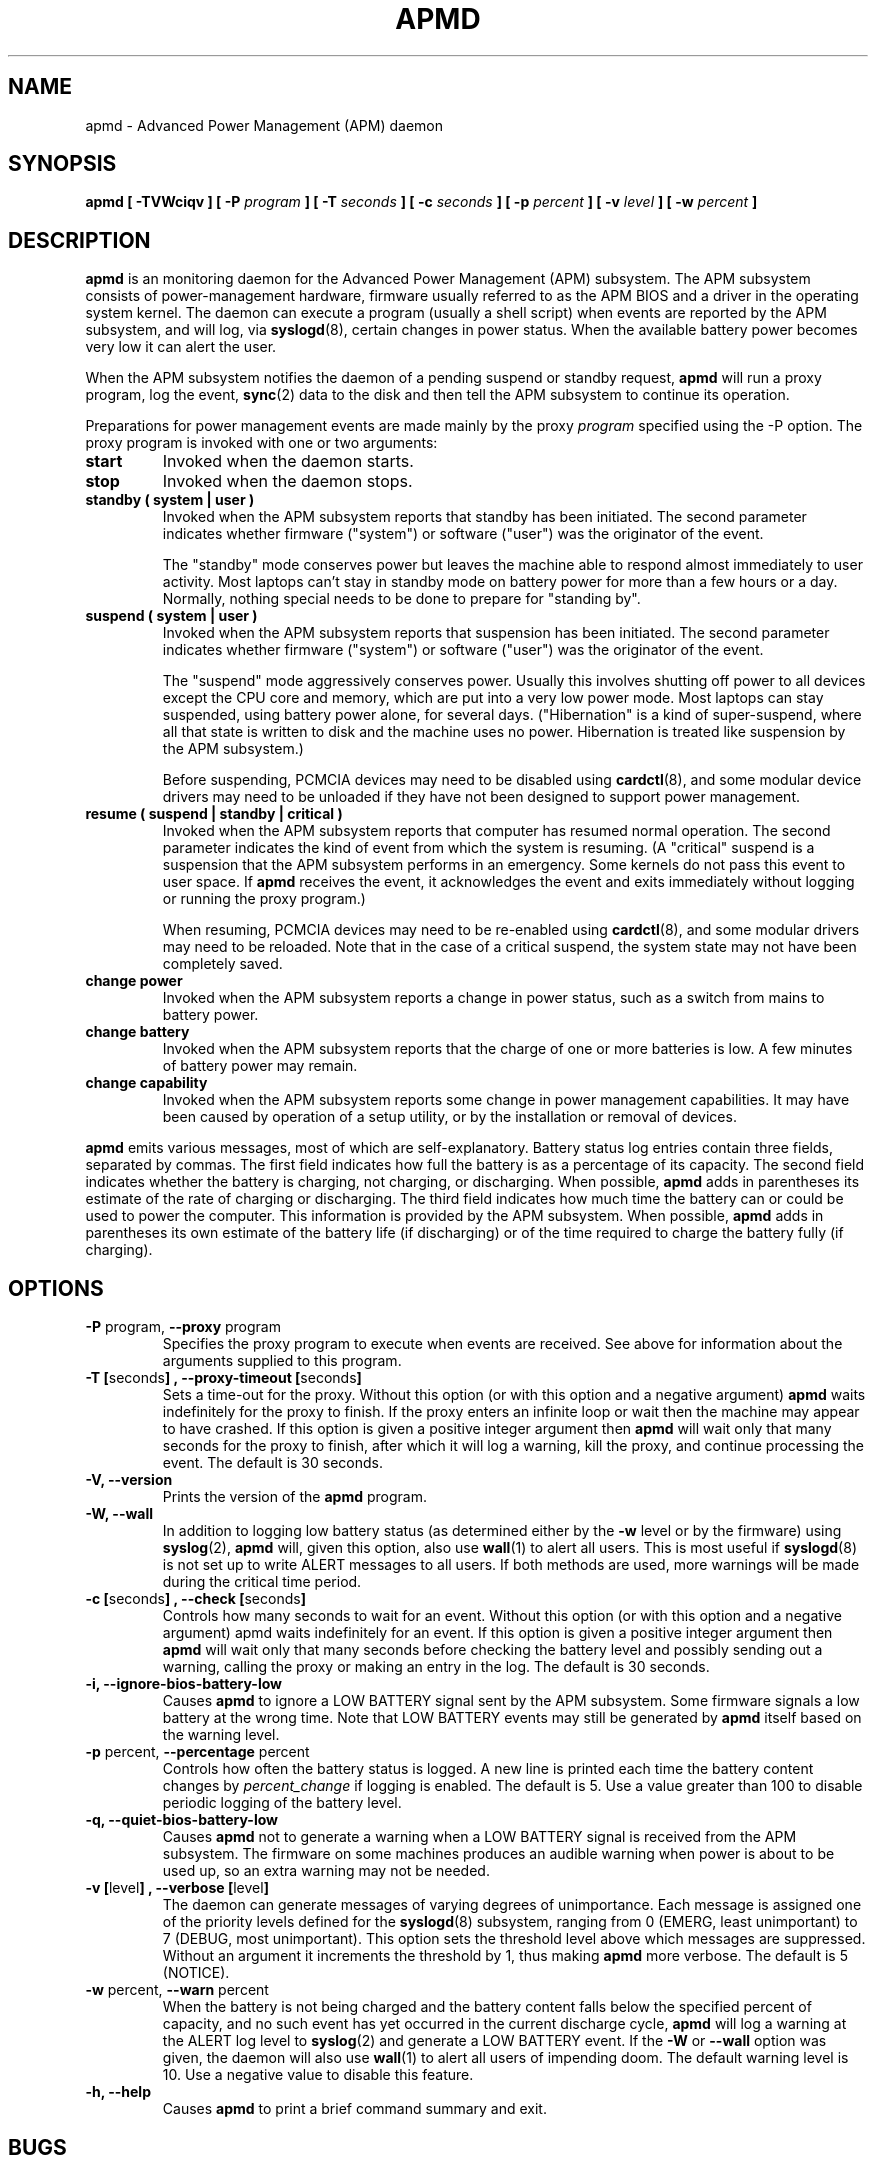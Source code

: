 .\" apmd.8 -- 
.\" Created: Wed Jan 10 15:07:25 1996 by faith@acm.org
.\" Revised: Fri Dec 26 20:34:52 1997 by faith@acm.org
.\" Revised: Wed Jun  2 18:47:02 1999 by db@post.harvard.edu
.\" Copyright 1996, 1997 Rickard E. Faith (faith@acm.org)
.\" Copyright 1999 David Brownell (db@post.harvard.edu)
.\" Modified Feb 2002 Chris Hanson 
.\" Modified Feb 2002 Thomas Hood jdthood_AT_yahoo.co.uk
.\" 
.\" Permission is granted to make and distribute verbatim copies of this
.\" manual provided the copyright notice and this permission notice are
.\" preserved on all copies.
.\" 
.\" Permission is granted to copy and distribute modified versions of this
.\" manual under the conditions for verbatim copying, provided that the
.\" entire resulting derived work is distributed under the terms of a
.\" permission notice identical to this one
.\" 
.\" Since the Linux kernel and libraries are constantly changing, this
.\" manual page may be incorrect or out-of-date.  The author(s) assume no
.\" responsibility for errors or omissions, or for damages resulting from
.\" the use of the information contained herein.  The author(s) may not
.\" have taken the same level of care in the production of this manual,
.\" which is licensed free of charge, as they might when working
.\" professionally.
.\" 
.\" Formatted or processed versions of this manual, if unaccompanied by
.\" the source, must acknowledge the copyright and authors of this work.
.\" 
.TH APMD 8 "January 2004" "" ""
.SH NAME
apmd \- Advanced Power Management (APM) daemon
.SH SYNOPSIS
.BI "apmd"
.BI "[ \-TVWciqv ]"
.BI "[ \-P " program " ]"
.BI "[ \-T " seconds " ]"
.BI "[ \-c " seconds " ]
.BI "[ \-p " percent " ]"
.BI "[ \-v " level " ]
.BI "[ \-w " percent " ]
.SH DESCRIPTION
.B apmd
is an monitoring daemon for the Advanced Power Management (APM) subsystem.
The APM subsystem consists of power-management hardware,
firmware usually referred to as the APM BIOS
and a driver in the operating system kernel.
The daemon can execute a program (usually a shell script) when
events are reported by the APM subsystem, and will log, via
.BR syslogd (8),
certain changes in power status.
When the available battery power becomes very low it can alert the user.
.PP
When the APM subsystem notifies the daemon of
a pending suspend or standby request,
.B apmd
will run a proxy program,
log the event, 
.BR sync (2)
data to the disk
and then tell the APM subsystem to continue its operation.
.PP
Preparations for power management events are made mainly by the proxy
.I program
specified using the \-P option.
The proxy program is invoked with one or two arguments:
.TP
.B start
Invoked when the daemon starts.
.TP
.B stop
Invoked when the daemon stops.
.TP
.B standby "( system | user )"
Invoked when the APM subsystem reports that standby has been initiated.
The second parameter indicates whether firmware ("system") or
software ("user") was the originator of the event.
.sp
The "standby" mode conserves power but leaves the
machine able to respond almost immediately to user activity.
Most laptops can't stay in standby mode on battery power for more than a few hours or a day.
Normally, nothing special needs to be done to prepare for "standing by".
.TP
.B suspend "( system | user )"
Invoked when the APM subsystem reports that suspension has been initiated.
The second parameter indicates whether firmware ("system") or
software ("user") was the originator of the event.
.sp
The "suspend" mode aggressively conserves power.  Usually this involves
shutting off power to all devices except the CPU core and memory, which are put
into a very low power mode.  Most laptops can stay suspended, using battery
power alone, for several days.  ("Hibernation" is a kind of super-suspend,
where all that state is written to disk and the machine uses no power.
Hibernation is treated like suspension by the APM subsystem.)
.sp
Before suspending, PCMCIA devices may need to be disabled using
.BR cardctl (8),
and some modular device drivers may need to be unloaded if they
have not been designed to support power management.
.TP
.B resume "( suspend | standby | critical )"
Invoked when the APM subsystem reports that computer has resumed normal operation.
The second parameter indicates the kind of event from which the system is resuming.
(A "critical" suspend is a suspension that the APM subsystem performs
in an emergency.  Some kernels do not pass this event to user space.  If
.B apmd
receives the event, it acknowledges the event and exits immediately
without logging or running the proxy program.)
.sp
When resuming, PCMCIA devices may need to be re-enabled using
.BR cardctl (8),
and some modular drivers may need to be reloaded.
Note that in the case of a critical suspend, the system state may not have been
completely saved.
.TP
.B change power
Invoked when the APM subsystem reports a change in power status, such
as a switch from mains to battery power.
.ig
.TP
.B change time
Invoked when the APM subsystem reports a time change.
..
.TP
.B change battery
Invoked when the APM subsystem reports that the charge of one or more
batteries is low.  A few minutes of battery power may remain.
.TP
.B change capability
Invoked when the APM subsystem reports some change in power management capabilities.
It may have been caused by operation of a setup utility, or by the installation
or removal of devices.
.PP
.B apmd
emits various messages, most of which are self-explanatory.
Battery status log entries contain three fields, separated by commas. 
The first field indicates how full the battery is as a percentage of its
capacity.
The second field indicates whether the battery is charging, not charging, or discharging.
When possible,
.B apmd
adds in parentheses its estimate of the rate of charging
or discharging.
The third field indicates how much time the battery can or could be used
to power the computer.
This information is provided by the APM subsystem.
When possible,
.B apmd
adds in parentheses its own estimate of the battery life
(if discharging) or of the time required to charge the battery fully 
(if charging).
.SH OPTIONS
.TP
.BR "\-P " program, " \-\-proxy " program
Specifies the proxy program to execute when events are received.
See above for information about the arguments supplied to this program.
.TP
.BR "\-T [" seconds "] , \-\-proxy\-timeout [" seconds "]"
Sets a time-out for the proxy.
Without this option (or with this option and a negative argument)
.B apmd
waits indefinitely for the proxy to finish.
If the proxy enters an infinite loop or wait then the machine
may appear to have crashed.
If this option is given a positive integer argument then
.B apmd
will wait only that many seconds for the proxy to finish, after
which it will log a warning, kill the proxy, and continue processing
the event.
The default is 30 seconds.
.TP
.B \-V, \-\-version
Prints the version of the
.B apmd
program.
.TP
.B \-W, \-\-wall
In addition to logging low battery status (as determined either by
the \fB\-w\fR level or by the firmware) using
.BR syslog (2),
.B apmd
will, given this option, also use
.BR wall (1)
to alert all users.  This is most useful if
.BR syslogd (8)
is not set up to write ALERT messages to all users.  If both methods
are used, more warnings will be made during the critical time period.
.TP
.BR "\-c [" seconds "] , \-\-check [" seconds "]"
Controls how many seconds to wait for an event.
Without this option (or with this option and a negative argument)
apmd waits indefinitely for an event.
If this option is given a positive integer argument then
.B apmd
will wait only that many seconds before checking the battery level
and possibly sending out a warning, calling the proxy or making an
entry in the log.
The default is 30 seconds.
.TP
.B \-i, \-\-ignore\-bios\-battery\-low
Causes
.B apmd
to ignore a LOW BATTERY signal sent by the APM subsystem.
Some firmware signals a low battery at the wrong time.
Note that LOW BATTERY events may still be generated by
.B apmd
itself
based on the warning level.
.TP
.BR "\-p " percent, " \-\-percentage " percent
Controls how often the battery status is logged.  A new line is printed
each time the battery content changes by
.IR percent_change
if logging is enabled.
The default is 5.
Use a value greater than 100 to disable periodic logging of the battery level.
.TP
.B \-q, \-\-quiet\-bios\-battery\-low
Causes
.B apmd
not to generate a warning when a LOW BATTERY signal
is received from the APM subsystem.  The firmware on some machines
produces an audible warning when power is about to be used up,
so an extra warning may not be needed.
.TP
.BR "\-v [" level "] , \-\-verbose [" level "]"
The daemon can generate messages of varying degrees of unimportance.
Each message is assigned one of the priority levels defined for the
.BR syslogd (8)
subsystem, ranging from 0 (EMERG, least unimportant) to 7
(DEBUG, most unimportant).  This option sets the threshold level above
which messages are suppressed.  Without an argument it increments the
threshold by 1, thus making
.B apmd
more verbose.
The default is 5 (NOTICE).
.TP
.BR "\-w " percent, " \-\-warn " percent
When the battery is not being charged and the battery content falls
below the specified percent of capacity,
and no such event has yet occurred in the current discharge cycle,
.B apmd
will log a warning at the ALERT log level to
.BR syslog (2)
and generate a LOW BATTERY event.
If the
.B \-W
or
.B \-\-wall
option was given, the daemon will also use
.BR wall (1)
to alert all users of impending doom.
The default warning level is 10.
Use a negative value to disable this feature.
.TP
.B \-h, \-\-help
Causes
.B apmd
to print a brief command summary and exit.

.SH BUGS
This daemon supports all APM events described in the APM BIOS specification
version 1.2; however it fails to support some of the advanced features
of APM 1.2, such as reporting the conditions of multiple batteries.
(Multiple batteries are currently treated as if they were just one large one.)
.PP
Estimates of charge and discharge rates and times can be very inaccurate.
.PP
There is no interaction yet with ACPI support as found in newer PC hardware.
.SH FILES
.TP
.I /dev/apm_bios
Device through which apmd communicates with the Linux APM driver.
.TP
.I /proc/apm
APM driver status information
.TP
.I /etc/apmd_proxy
Proxy program that is run if none is specified.
.TP
.I /etc/apm/apmd_proxy
Proxy program that is run if none is specified. (Debian)
.SH AUTHOR
This program was written by Rik Faith (faith@cs.unc.edu) and may be freely
distributed under the terms of the GNU General Public License.  There is
ABSOLUTELY NO WARRANTY for this program.  The current maintainer is Avery
Pennarun (apenwarr@worldvisions.ca).
.SH "SEE ALSO"
.BR apm (1),
.BR xapm (1),
.BR cardctl (8),
.BR syslogd (8).
